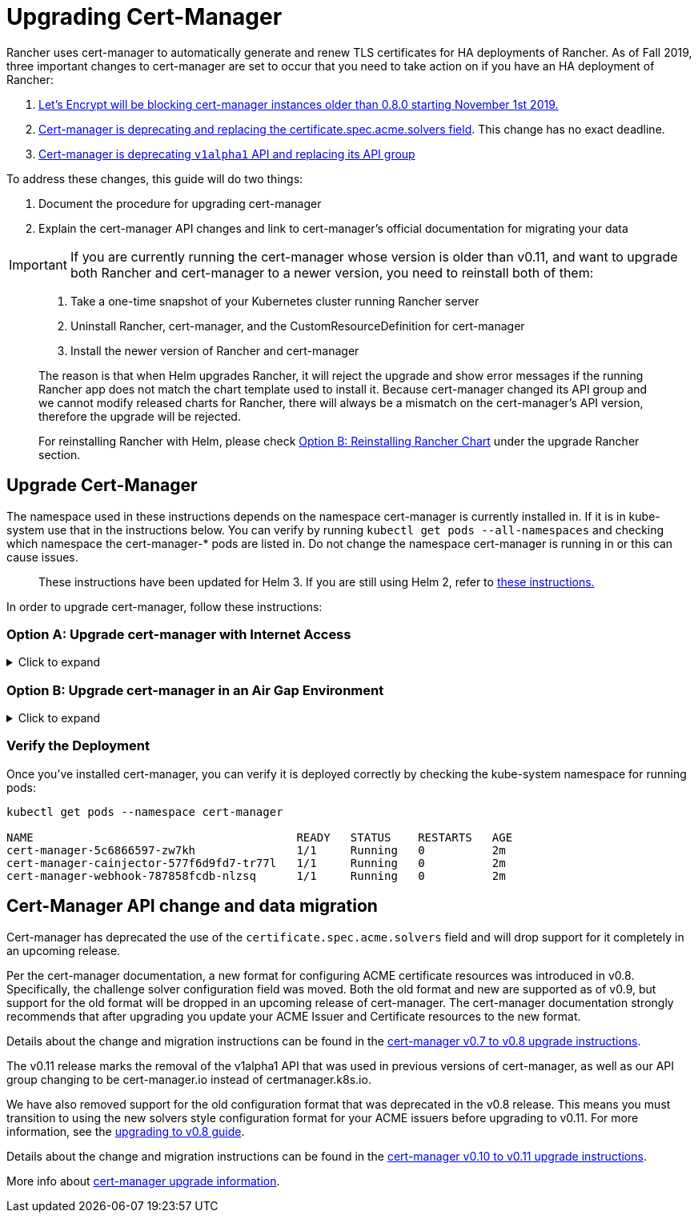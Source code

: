 = Upgrading Cert-Manager

Rancher uses cert-manager to automatically generate and renew TLS certificates for HA deployments of Rancher. As of Fall 2019, three important changes to cert-manager are set to occur that you need to take action on if you have an HA deployment of Rancher:

. https://community.letsencrypt.org/t/blocking-old-cert-manager-versions/98753[Let's Encrypt will be blocking cert-manager instances older than 0.8.0 starting November 1st 2019.]
. https://cert-manager.io/docs/installation/upgrading/upgrading-0.7-0.8/[Cert-manager is deprecating and replacing the certificate.spec.acme.solvers field]. This change has no exact deadline.
. https://cert-manager.io/docs/installation/upgrading/upgrading-0.10-0.11/[Cert-manager is deprecating `v1alpha1` API and replacing its API group]

To address these changes, this guide will do two things:

. Document the procedure for upgrading cert-manager
. Explain the cert-manager API changes and link to cert-manager's official documentation for migrating your data

IMPORTANT: If you are currently running the cert-manager whose version is older than v0.11, and want to upgrade both Rancher and cert-manager to a newer version, you need to reinstall both of them:

____
. Take a one-time snapshot of your Kubernetes cluster running Rancher server
. Uninstall Rancher, cert-manager, and the CustomResourceDefinition for cert-manager
. Install the newer version of Rancher and cert-manager
____

____
The reason is that when Helm upgrades Rancher, it will reject the upgrade and show error messages if the running Rancher app does not match the chart template used to install it. Because cert-manager changed its API group and we cannot modify released charts for Rancher, there will always be a mismatch on the cert-manager's API version, therefore the upgrade will be rejected.
____

____
For reinstalling Rancher with Helm, please check xref:../install-upgrade-on-a-kubernetes-cluster/upgrades/upgrades.adoc[Option B: Reinstalling Rancher Chart] under the upgrade Rancher section.
____

== Upgrade Cert-Manager

The namespace used in these instructions depends on the namespace cert-manager is currently installed in. If it is in kube-system use that in the instructions below. You can verify by running `kubectl get pods --all-namespaces` and checking which namespace the cert-manager-* pods are listed in. Do not change the namespace cert-manager is running in or this can cause issues.

____
These instructions have been updated for Helm 3. If you are still using Helm 2, refer to xref:./upgrade-cert-manager-helm-2.adoc[these instructions.]
____

In order to upgrade cert-manager, follow these instructions:

=== Option A: Upgrade cert-manager with Internet Access

.Click to expand
[%collapsible]
====

. https://cert-manager.io/docs/tutorials/backup/[Back up existing resources] as a precaution
+
[,plain]
----
 kubectl get -o yaml --all-namespaces \
 issuer,clusterissuer,certificates,certificaterequests > cert-manager-backup.yaml
----
+
IMPORTANT: If you are upgrading from a version older than 0.11.0, Update the apiVersion on all your backed up resources from `certmanager.k8s.io/v1alpha1` to `cert-manager.io/v1alpha2`. If you use any cert-manager annotations on any of your other resources, you will need to update them to reflect the new API group. For details, refer to the documentation on https://cert-manager.io/docs/installation/upgrading/upgrading-0.10-0.11/#additional-annotation-changes[additional annotation changes.]

. https://cert-manager.io/docs/installation/uninstall/kubernetes/#uninstalling-with-helm[Uninstall existing deployment]
+
[,plain]
----
 helm uninstall cert-manager
----
+
Delete the CustomResourceDefinition using the link to the version vX.Y.Z you installed
+
[,plain]
----
 kubectl delete -f https://github.com/jetstack/cert-manager/releases/download/vX.Y.Z/cert-manager.crds.yaml
----

. Install the CustomResourceDefinition resources separately
+
[,plain]
----
 kubectl apply --validate=false -f https://github.com/jetstack/cert-manager/releases/download/vX.Y.Z/cert-manager.crds.yaml
----
+
NOTE: If you are running Kubernetes v1.15 or below, you will need to add the `--validate=false` flag to your `kubectl apply` command above. Otherwise, you will receive a validation error relating to the `x-kubernetes-preserve-unknown-fields` field in cert-manager's CustomResourceDefinition resources. This is a benign error and occurs due to the way kubectl performs resource validation.

. Create the namespace for cert-manager if needed
+
[,plain]
----
 kubectl create namespace cert-manager
----

. Add the Jetstack Helm repository
+
[,plain]
----
 helm repo add jetstack https://charts.jetstack.io
----

. Update your local Helm chart repository cache
+
[,plain]
----
 helm repo update
----

. Install the new version of cert-manager
+
[,plain]
----
 helm install \
   cert-manager jetstack/cert-manager \
   --namespace cert-manager \
   --version v0.12.0
----

. https://cert-manager.io/docs/tutorials/backup/#restoring-resources[Restore back up resources]
+
[,plain]
----
 kubectl apply -f cert-manager-backup.yaml
----
+
====

=== Option B: Upgrade cert-manager in an Air Gap Environment

.Click to expand
[%collapsible]
====

=== Prerequisites

Before you can perform the upgrade, you must prepare your air gapped environment by adding the necessary container images to your private registry and downloading or rendering the required Kubernetes manifest files.

. Follow the guide to xref:../advanced-options/advanced-use-cases/air-gap-helm2/populate-private-registry.adoc[Prepare your Private Registry] with the images needed for the upgrade.
. From a system connected to the internet, add the cert-manager repo to Helm
+
[,plain]
----
 helm repo add jetstack https://charts.jetstack.io
 helm repo update
----

. Fetch the latest cert-manager chart available from the https://hub.helm.sh/charts/jetstack/cert-manager[Helm chart repository].
+
[,plain]
----
 helm fetch jetstack/cert-manager --version v0.12.0
----

. Render the cert manager template with the options you would like to use to install the chart. Remember to set the `image.repository` option to pull the image from your private registry. This will create a `cert-manager` directory with the Kubernetes manifest files.
+
The Helm 3 command is as follows:
+
[,plain]
----
 helm template cert-manager ./cert-manager-v0.12.0.tgz --output-dir . \
 --namespace cert-manager \
 --set image.repository=<REGISTRY.YOURDOMAIN.COM:PORT>/quay.io/jetstack/cert-manager-controller
 --set webhook.image.repository=<REGISTRY.YOURDOMAIN.COM:PORT>/quay.io/jetstack/cert-manager-webhook
 --set cainjector.image.repository=<REGISTRY.YOURDOMAIN.COM:PORT>/quay.io/jetstack/cert-manager-cainjector
----
+
The Helm 2 command is as follows:
+
[,plain]
----
 helm template ./cert-manager-v0.12.0.tgz --output-dir . \
 --name cert-manager --namespace cert-manager \
 --set image.repository=<REGISTRY.YOURDOMAIN.COM:PORT>/quay.io/jetstack/cert-manager-controller
 --set webhook.image.repository=<REGISTRY.YOURDOMAIN.COM:PORT>/quay.io/jetstack/cert-manager-webhook
 --set cainjector.image.repository=<REGISTRY.YOURDOMAIN.COM:PORT>/quay.io/jetstack/cert-manager-cainjector
----

. Download the required CRD file for cert-manager (old and new)
+
[,plain]
----
 curl -L -o cert-manager-crd.yaml https://raw.githubusercontent.com/jetstack/cert-manager/release-0.12/deploy/manifests/00-crds.yaml
 curl -L -o cert-manager/cert-manager-crd-old.yaml https://raw.githubusercontent.com/jetstack/cert-manager/release-X.Y/deploy/manifests/00-crds.yaml
----

=== Install cert-manager

. Back up existing resources as a precaution
+
[,plain]
----
 kubectl get -o yaml --all-namespaces \
 issuer,clusterissuer,certificates,certificaterequests > cert-manager-backup.yaml
----
+
IMPORTANT: If you are upgrading from a version older than 0.11.0, Update the apiVersion on all your backed up resources from `certmanager.k8s.io/v1alpha1` to `cert-manager.io/v1alpha2`. If you use any cert-manager annotations on any of your other resources, you will need to update them to reflect the new API group. For details, refer to the documentation on https://cert-manager.io/docs/installation/upgrading/upgrading-0.10-0.11/#additional-annotation-changes[additional annotation changes.]

. Delete the existing cert-manager installation
+
[,plain]
----
 kubectl -n cert-manager \
 delete deployment,sa,clusterrole,clusterrolebinding \
 -l 'app=cert-manager' -l 'chart=cert-manager-v0.5.2'
----
+
Delete the CustomResourceDefinition using the link to the version vX.Y you installed
+
[,plain]
----
 kubectl delete -f cert-manager/cert-manager-crd-old.yaml
----

. Install the CustomResourceDefinition resources separately
+
[,plain]
----
 kubectl apply -f cert-manager/cert-manager-crd.yaml
----
+
NOTE: If you are running Kubernetes v1.15 or below, you will need to add the `--validate=false` flag to your `kubectl apply` command above. Otherwise, you will receive a validation error relating to the `x-kubernetes-preserve-unknown-fields` field in cert-manager's CustomResourceDefinition resources. This is a benign error and occurs due to the way kubectl performs resource validation.

. Create the namespace for cert-manager
+
[,plain]
----
 kubectl create namespace cert-manager
----

. Install cert-manager
+
[,plain]
----
 kubectl -n cert-manager apply -R -f ./cert-manager
----

. https://cert-manager.io/docs/tutorials/backup/#restoring-resources[Restore back up resources]
+
[,plain]
----
 kubectl apply -f cert-manager-backup.yaml
----
+
====

=== Verify the Deployment

Once you've installed cert-manager, you can verify it is deployed correctly by checking the kube-system namespace for running pods:

----
kubectl get pods --namespace cert-manager

NAME                                       READY   STATUS    RESTARTS   AGE
cert-manager-5c6866597-zw7kh               1/1     Running   0          2m
cert-manager-cainjector-577f6d9fd7-tr77l   1/1     Running   0          2m
cert-manager-webhook-787858fcdb-nlzsq      1/1     Running   0          2m
----

== Cert-Manager API change and data migration

Cert-manager has deprecated the use of the `certificate.spec.acme.solvers` field and will drop support for it completely in an upcoming release.

Per the cert-manager documentation, a new format for configuring ACME certificate resources was introduced in v0.8. Specifically, the challenge solver configuration field was moved. Both the old format and new are supported as of v0.9, but support for the old format will be dropped in an upcoming release of cert-manager. The cert-manager documentation strongly recommends that after upgrading you update your ACME Issuer and Certificate resources to the new format.

Details about the change and migration instructions can be found in the https://cert-manager.io/docs/installation/upgrading/upgrading-0.7-0.8/[cert-manager v0.7 to v0.8 upgrade instructions].

The v0.11 release marks the removal of the v1alpha1 API that was used in previous versions of cert-manager, as well as our API group changing to be cert-manager.io instead of certmanager.k8s.io.

We have also removed support for the old configuration format that was deprecated in the v0.8 release. This means you must transition to using the new solvers style configuration format for your ACME issuers before upgrading to v0.11. For more information, see the https://cert-manager.io/docs/installation/upgrading/upgrading-0.7-0.8/[upgrading to v0.8 guide].

Details about the change and migration instructions can be found in the https://cert-manager.io/docs/installation/upgrading/upgrading-0.10-0.11/[cert-manager v0.10 to v0.11 upgrade instructions].

More info about https://cert-manager.io/docs/installation/upgrade/[cert-manager upgrade information].
